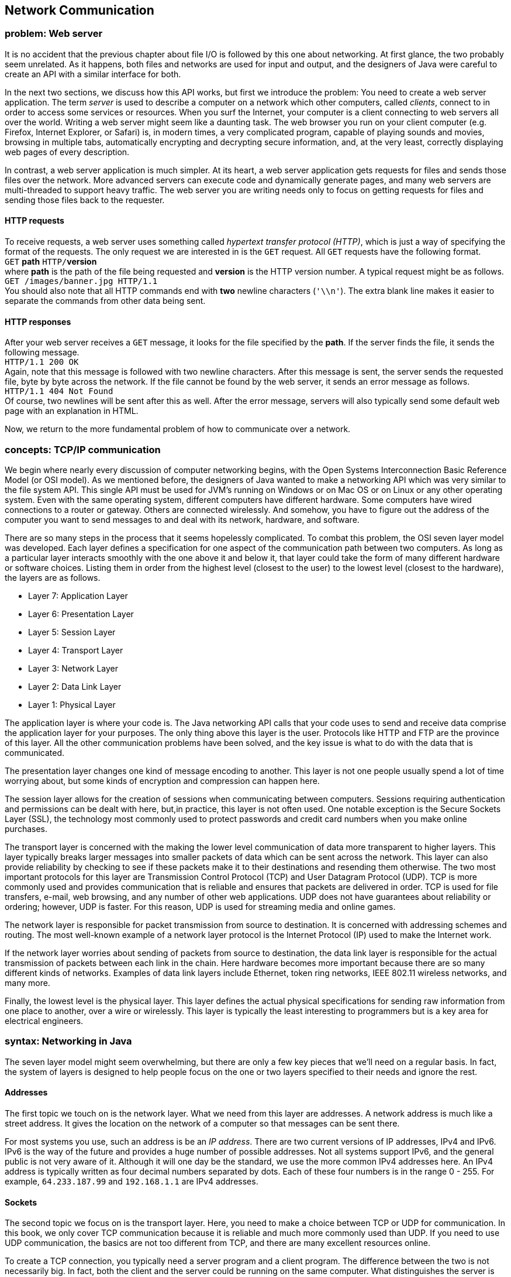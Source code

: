 [[chapter:Network_Communication]]
== Network Communication

=== problem: Web server

It is no accident that the previous chapter about file I/O is followed
by this one about networking. At first glance, the two probably seem
unrelated. As it happens, both files and networks are used for input and
output, and the designers of Java were careful to create an API with a
similar interface for both.

In the next two sections, we discuss how this API works, but first we
introduce the problem: You need to create a web server application. The
term _server_ is used to describe a computer on a network which other
computers, called _clients_, connect to in order to access some services
or resources. When you surf the Internet, your computer is a client
connecting to web servers all over the world. Writing a web server might
seem like a daunting task. The web browser you run on your client
computer (e.g. Firefox, Internet Explorer, or Safari) is, in modern
times, a very complicated program, capable of playing sounds and movies,
browsing in multiple tabs, automatically encrypting and decrypting
secure information, and, at the very least, correctly displaying web
pages of every description.

In contrast, a web server application is much simpler. At its heart, a
web server application gets requests for files and sends those files
over the network. More advanced servers can execute code and dynamically
generate pages, and many web servers are multi-threaded to support heavy
traffic. The web server you are writing needs only to focus on getting
requests for files and sending those files back to the requester.

==== HTTP requests

To receive requests, a web server uses something called _hypertext
transfer protocol (HTTP)_, which is just a way of specifying the format
of the requests. The only request we are interested in is the `GET`
request. All `GET` requests have the following format. +
`GET` *path* `HTTP/`**version** +
where *path* is the path of the file being requested and *version* is
the HTTP version number. A typical request might be as follows. +
`GET /images/banner.jpg HTTP/1.1` +
You should also note that all HTTP commands end with *two* newline
characters (`'\\n'`). The extra blank line makes it easier to separate
the commands from other data being sent.

==== HTTP responses

After your web server receives a `GET` message, it looks for the file
specified by the *path*. If the server finds the file, it sends the
following message. +
`HTTP/1.1 200 OK` +
Again, note that this message is followed with two newline characters.
After this message is sent, the server sends the requested file, byte by
byte across the network. If the file cannot be found by the web server,
it sends an error message as follows. +
`HTTP/1.1 404 Not Found` +
Of course, two newlines will be sent after this as well. After the error
message, servers will also typically send some default web page with an
explanation in HTML.

Now, we return to the more fundamental problem of how to communicate
over a network.

=== concepts: TCP/IP communication

We begin where nearly every discussion of computer networking begins,
with the Open Systems Interconnection Basic Reference Model (or OSI
model). As we mentioned before, the designers of Java wanted to make a
networking API which was very similar to the file system API. This
single API must be used for JVM’s running on Windows or on Mac OS or on
Linux or any other operating system. Even with the same operating
system, different computers have different hardware. Some computers have
wired connections to a router or gateway. Others are connected
wirelessly. And somehow, you have to figure out the address of the
computer you want to send messages to and deal with its network,
hardware, and software.

There are so many steps in the process that it seems hopelessly
complicated. To combat this problem, the OSI seven layer model was
developed. Each layer defines a specification for one aspect of the
communication path between two computers. As long as a particular layer
interacts smoothly with the one above it and below it, that layer could
take the form of many different hardware or software choices. Listing
them in order from the highest level (closest to the user) to the lowest
level (closest to the hardware), the layers are as follows.

* Layer 7: Application Layer
* Layer 6: Presentation Layer
* Layer 5: Session Layer
* Layer 4: Transport Layer
* Layer 3: Network Layer
* Layer 2: Data Link Layer
* Layer 1: Physical Layer

The application layer is where your code is. The Java networking API
calls that your code uses to send and receive data comprise the
application layer for your purposes. The only thing above this layer is
the user. Protocols like HTTP and FTP are the province of this layer.
All the other communication problems have been solved, and the key issue
is what to do with the data that is communicated.

The presentation layer changes one kind of message encoding to another.
This layer is not one people usually spend a lot of time worrying about,
but some kinds of encryption and compression can happen here.

The session layer allows for the creation of sessions when communicating
between computers. Sessions requiring authentication and permissions can
be dealt with here, but,in practice, this layer is not often used. One
notable exception is the Secure Sockets Layer (SSL), the technology most
commonly used to protect passwords and credit card numbers when you make
online purchases.

The transport layer is concerned with the making the lower level
communication of data more transparent to higher layers. This layer
typically breaks larger messages into smaller packets of data which can
be sent across the network. This layer can also provide reliability by
checking to see if these packets make it to their destinations and
resending them otherwise. The two most important protocols for this
layer are Transmission Control Protocol (TCP) and User Datagram Protocol
(UDP). TCP is more commonly used and provides communication that is
reliable and ensures that packets are delivered in order. TCP is used
for file transfers, e-mail, web browsing, and any number of other web
applications. UDP does not have guarantees about reliability or
ordering; however, UDP is faster. For this reason, UDP is used for
streaming media and online games.

The network layer is responsible for packet transmission from source to
destination. It is concerned with addressing schemes and routing. The
most well-known example of a network layer protocol is the Internet
Protocol (IP) used to make the Internet work.

If the network layer worries about sending of packets from source to
destination, the data link layer is responsible for the actual
transmission of packets between each link in the chain. Here hardware
becomes more important because there are so many different kinds of
networks. Examples of data link layers include Ethernet, token ring
networks, IEEE 802.11 wireless networks, and many more.

Finally, the lowest level is the physical layer. This layer defines the
actual physical specifications for sending raw information from one
place to another, over a wire or wirelessly. This layer is typically the
least interesting to programmers but is a key area for electrical
engineers.

=== syntax: Networking in Java

The seven layer model might seem overwhelming, but there are only a few
key pieces that we’ll need on a regular basis. In fact, the system of
layers is designed to help people focus on the one or two layers
specified to their needs and ignore the rest.

==== Addresses

The first topic we touch on is the network layer. What we need from this
layer are addresses. A network address is much like a street address. It
gives the location on the network of a computer so that messages can be
sent there.

For most systems you use, such an address is be an _IP address_. There
are two current versions of IP addresses, IPv4 and IPv6. IPv6 is the way
of the future and provides a huge number of possible addresses. Not all
systems support IPv6, and the general public is not very aware of it.
Although it will one day be the standard, we use the more common IPv4
addresses here. An IPv4 address is typically written as four decimal
numbers separated by dots. Each of these four numbers is in the range 0
- 255. For example, `64.233.187.99` and `192.168.1.1` are IPv4
addresses.

==== Sockets

The second topic we focus on is the transport layer. Here, you need to
make a choice between TCP or UDP for communication. In this book, we
only cover TCP communication because it is reliable and much more
commonly used than UDP. If you need to use UDP communication, the basics
are not too different from TCP, and there are many excellent resources
online.

To create a TCP connection, you typically need a server program and a
client program. The difference between the two is not necessarily big.
In fact, both the client and the server could be running on the same
computer. What distinguishes the server is that it sets up a _port_ and
listens to it, waiting for a connection. Once the client makes a
connection, the two programs can send and receive data on an equal
footing.

We just mentioned the term port. As you know, an address is the location
of a computer in a network, but a single computer may be performing many
different kinds of network communications. For example, your computer
could be running a web browser, an instant message application, an
online game, and a number of other things. So that none of these
programs become confused and get each others’ messages, each program
uses a separate port for communication. To the outside world, your
computer usually only has a single address but thousands of available
ports. Many of these ports are set aside for specific purposes. For
example, port 20 is for FTP, port 23 is for Telnet, and port 80 is for
HTTP (webpages).

When you write a server program, you will usually create a
`ServerSocket` object which is linked to a particular port. For example,
if you wanted to write a web server, you might create a `ServerSocket`
as follows.

....
ServerSocket serverSocket = new ServerSocket( 80 );
....

Once the `ServerSocket` object has been created, the server will
typically listen to the socket and try to accept incoming connections.
When a connection is accepted, a new `Socket` object is created for that
connection. The purpose of the `ServerSocket` is just to set up this
`Socket`. The `ServerSocket` doesn’t do any real communication on its
own. This system may seem indirect, but it allows for greater
flexibility. For example, a server could have a thread just listening
for connections. When a connection is made, it could spawn a new thread
to do the communication. Commercial web servers often function in this
way. The code for a server to listen for a connection is:

....
Socket socket = serverSocket.accept();
....

The `accept()` method is a blocking method; thus, the server will wait
for a connection before doing anything else.

Now, if you want to write the client which connects to such a server,
you can create the `Socket` object directly.

....
Socket socket = new Socket( "64.233.187.99", 80 );
....

The first parameter is a `String` specifying the address of the server,
either as an IP address as shown or as domain like `"google.com"`. The
second parameter is, of course, the port you want to connect on.

[[subsection:receiving_and_sending_data]]
==== Receiving and sending data

From here on out, we no longer have to worry about the differences
between the client and server. Both programs have a `Socket` object that
can be used for communication.

In order to get input from a `Socket`, you first call its
`getInputStream()` method. You can use the `InputStream` returned to
create an object used for normal file input like in the first half of
the chapter. The considerations are similar. If you only need to receive
plain, human readable from the `Socket`, you can create a `Scanner`
object as follows.

....
Scanner in = new Scanner( socket.getInputStream() );
....

Over the network, it will be much more common to send files and other
binary data. For that purpose you can create an `ObjectInputStream` or
`DataInput\-Stream` from the `Socket` in much the same way.

....
ObjectInputStream in = new ObjectInputStream( socket.getInputStream() );
....

It should be unsurprising that output is just as easy as input. Text
output can be accomplished by creating a `PrintWriter`.

....
PrintWriter out = new PrintWriter( socket.getOutputStream() );
....

Likewise, binary output can be accomplished by creating an
`ObjectOutputStream` or a `DataOutputStream`.

....
ObjectOutputStream out = new ObjectOutputStream(
    socket.getOutputStream() );
....

Once you have these input and output objects, you use them in the same
way you would for file processing. There are a few minor differences to
keep in mind. In the first place, when reading data, you may not know
when more is coming. There is no explicit end of file. Also, it is
sometimes necessary to call a `flush()` method after doing a write.
Unlike writing to a disk, a socket may wait for a sizable chunk of data
to be accumulated before it gets sent across the network. Without a
`flush()`, the data you write may not be sent immediately.

Here’s an example of a piece of server code which listens on port 4321
waits for a connection, then reads 100 `int` values in binary form from
the socket, and prints their sum.

....
try{
    ServerSocket serverSocket = new ServerSocket( 4321 );
    Socket socket = serverSocket.accept();
    ObjectInputStream in = new ObjectInputStream(socket.getInputStream());
    int sum = 0;
    for( int i = 0; i < 100; i++ )
        sum += in.readInt();
    in.close();
    System.out.println("Sum: " + sum);
}
catch( IOException e )
{}
....

Now, here’s a companion piece of client code which connects to port 4321
and sends 100 `int` values in binary form, specifically, the first 100
perfect squares.

....
try{
    Socket socket = new Socket( "127.0.0.1", 4321 );
    ObjectOutputStream out = new ObjectOutputStream(
        socket.getOutputStream());
    for( int i = 1; i <= 100; i++ )
        out.writeInt(i*i);
    out.close();
}
catch( IOException e )
{}
....

Note that this client code connects to the IP address `127.0.0.1`. This
is a special loopback IP address. When you connect to this IP address,
it connects to the machine you are currently working on. In this way,
you can test your networking code without needing two separate
computers. To test this client and server code together, you you will
need to run two virtual machines. The simplest way to do this is open
two command line prompts and run the client from one and the server from
the other. Be sure that you start the server first so that the client
has something to connect to.  

'''''

Now we look at a more complicated example of network communication which
should be familiar: a chat program. If you want to apply the GUI design
from Chapter REF=chapter:Constructing Graphical User Interfaces, you can
make a windowed version of this chat program which looks more like chat
programs you are used to. For now, our chat program is be text only. .
]Exercise . .

The functionality of the program is simple. Once connected to a single
other chat program, the user will enter his or her name, then enter
lines of text each followed by a newline. The program will insert the
user’s name at the beginning of each line of text and then send it
across the network to the other chat program, which will display it. We
encapsulate both client and server functionality in a class called
`Chat`.

The first step is the appropriate import statements and the `main()`
method, which creates a client or a server `Chat` object, depending on
command line parameters.

[source,numberLines,java]
----
import java.io.*;
import java.net.*;
import java.util.*;
public class Chat {
	private Socket socket;
	
	public static void main(String[] args) {		
		if( args[0].equals("-s") )
			new Chat( Integer.parseInt( args[1] ) );
		else if( args[0].equals("-c") )
			new Chat( args[1], Integer.parseInt( args[2] )  );
		else
			System.out.println("Invalid command line flag.");
	}
----

The code given here calls the server version of the `Chat` constructor
if the argument `"-s"` is given and the client version of the `Chat`
constructor if the argument `"-c"` is given. For the server, only a port
is required, but the client also needs an IP address to connect to.

The server `Chat` constructor takes the port and listens for a
connection on it. After a connection, it calls the `runChat()` method to
perform the actual business of sending and receiving chats.

[source,numberLines,java]
----
	// Server
	public Chat( int port ) {
		try {
			ServerSocket serverSocket = new ServerSocket( port );	
			socket = serverSocket.accept();
			runChat();
		}
		catch( Exception e ) {}			
	}
----

The client constructor is similar but connects directly to the specified
IP address on the specified port.

[source,numberLines,java]
----
	// Client
	public Chat( String address, int port )	{
		try {				
			socket = new Socket( address, port );
			runChat();					
		}
		catch( Exception e )
		{}			
	}
----

Once the client and server are connected, they both run the `runChat()`
method, which creates a new `Sender` and a new `Receiver` to do the
sending and receiving. Note that both `start()` and `join()` are called
on the `Sender` and `Receiver` objects. These calls are needed because
both classes are subclasses of `Thread`. Sending messages is an
independent task concerned with reading input from the keyboard and then
sending it across the network. Receiving messages is also an independent
task, but it is concerned with reading input from the network and
printing it on the screen. Since both tasks are independent, it is
reasonable to allocate a separate thread to each.

[source,numberLines,java]
----
	public void runChat() throws InterruptedException {
		Sender sender = new Sender();
		Receiver receiver = new Receiver();
		sender.start();
		receiver.start();			
		sender.join();
		receiver.join();
	}
----

Below is the private inner class `Sender`. In this case it is convenient
but not necessary to make `Sender` an inner class, especially since it
is so short. The only piece of data `Sender` shares with `Chat` is the
all important `socket` variable. The `Sender` begins by creating a
`PrintWriter` object from the `socket`’s output stream. After reading a
name from the user, it waits for a line from the user. Each time a line
is ready, it is printed and flushed, with the user name inserted at the
beginning, through the `PrintWriter` connected to the `Socket`’s output
stream. When the user types `quit`, the `Socket` will be closed.

[source,numberLines,java]
----
	private class Sender extends Thread {
		public void run() {	
			try {
				PrintWriter netOut = new PrintWriter( 
					socket.getOutputStream() );
				Scanner in = new Scanner( System.in );		
				System.out.print("Enter your name: ");
				String name = in.nextLine();		
				String buffer = "";
				while( !socket.isClosed() ) {
					if( in.hasNextLine() ) {
						buffer = in.nextLine(); 
						if( buffer.equals("quit") )
							socket.close();
						else {
							netOut.println( name + ": "
								+ buffer );
							netOut.flush();
						}
					}			
				}		
			}
			catch( IOException e ) {}			
		}		
	}	
----

*FIX: Chat program listing, lines 45-69, not available.*

Below is the private inner class `Receiver`, the counterpart of
`Sender`, as well as the last thing defined in the `Chat` class. The
`Receiver` class is even simpler than the `Sender` class. After creating
a `Scanner` object connected to the input stream of the `Socket`, it
waits for a line of text to arrive from the connection. Each time a line
arrives, it prints it to the screen. Here again, you can see that this
problem is solved with threads much more easily than without them. Both
the `in.hasNextLine()` method called by `Sender` and the
`netIn.hasNextLine()` method called by `Receiver` are blocking
functions. Because each might wait for input before continuing, they
cannot easily be combined in one thread of execution.

[source,numberLines,java]
----
	private class Receiver extends Thread {
		public void run() {
			try{
				Scanner netIn = new Scanner(
					socket.getInputStream()) ;
				while( !socket.isClosed() )					
					if( netIn.hasNextLine() )
						System.out.println( netIn.nextLine() );
			}
			catch( IOException e ) {}			
		}
	}
}
----

Although the fundamentals are present in this example, a real chat
client should provide a buddy list, the opportunity to talk to more than
one other user at a time, real error-handling code in the
`catch`-blocks, and many other features. Some of these features are
easier to provide in a GUI. 

'''''

In the next section, we give a solution for the Web Server problem.
Since only the server side is provided, some of the networking is
simpler, and there are no threads. However, the communication is done in
both binary and text mode.

=== solution: Web server

Here is our solution to the Web Server problem. As usual, our solution
doesn’t provide all the error checking or features that a real web
server would, but it is entirely functional. When you compile and run
the code, it will start a web server on port 8080 (an alternative port
for HTTP) in the directory you run it from. Feel free to change those
settings in the `main()` method. When the server is running, you should
be able to open any web browser and go to `http://127.0.0.1`. If you put
some sample HTML files in the directory you run the server from, you
should be able to browse them.

As for our code, we start with the imports and constructor below. Note
that the server has fields for the port communication will take place
on, the root directory for the web page, and a `ServerSocket`. The
`main()` method does nothing but call the constructor using the current
directory as an argument and then start the server.

[source,numberLines,java]
----
import java.io.*;
import java.net.*;
import java.util.*;
public class WebServer {		
	private int port;
	private String webRoot;
	private ServerSocket serverSocket = null;	
	
	public WebServer( int port, String webRoot ) {
		this.port = port;
		this.webRoot = webRoot;
	}
	
	public static void main(String[] args) {
		File currentDirectory = new File(".");
		try{
			WebServer server = new WebServer(8080,
				currentDirectory.getCanonicalPath() );
			server.start();
		}
		catch( IOException e )
		{}	
	}
----

Below is the `start()` method. This method contains the central loop of
the web server that waits for connections and loops forever. Once a
connection has been made, the server creates input and output objects
from the socket connection. Then, it tries to serve requests coming from
the socket input. Our web server ignores any request other than a `GET`
request and closes the connection after the first `GET`. When a `GET`
request is made, the server removes the `"HTTP"` at the beginning and
passes off the remaining path to the `serve()` method. Everything else
in the `start()` method is made up of the necessary exception handling
machinery.

Note that the `out` object is of type `ObjectOutputStream`, allowing us
to send binary data over the socket. However, the `in` variable is of
type `Scanner`, because HTTP requests are generally only text.

[source,numberLines,java]
----
	public void start() {
		Socket socket = null;
		Scanner in = null;
		ObjectOutputStream out = null;
		String line;
		try {
			serverSocket = new ServerSocket( port );		
			while( true ) {
				socket = serverSocket.accept();	
				try {				
					in = new Scanner( socket.getInputStream()) ;
					out = new ObjectOutputStream(
						socket.getOutputStream() );				
					while ( in.hasNextLine() ) {
						line = in.nextLine();
						if( line.startsWith("GET") ) {
							String path = line.substring(4,
								line.lastIndexOf("HTTP")).trim();						
							System.out.println(
								"Received request for: " + path);
							serve( out, getPath( path ) );
							socket.close();
							break;
						}
					}
				}
				catch( IOException e ) {
					System.out.println("Error: " + e.getMessage());
				}
				finally { 
					if( in != null ) in.close();
					if( out != null ) out.close();
				}				
			}
		}
		catch( IOException e ) {
			System.out.println("Error: " + e.getMessage());
		}
	}	
----

Next is a short utility method which provides some amount of platform
independence. The `getPath()` method take in a `String` representation
of a path requested by a web browser and format it. This path should
always be given in the Unix or Linux style with slashes (`/`) separating
each directory. To function smoothly with other operating systems,
`getPath()` uses the class variable `File.separatorChar` which gives the
`char` used to separate directories on whichever platform the JVM is
currently running. In addition, `getPath()` adds `"index.html"` to the
end of the path if the path ends with a directory rather than a file
name. Real web servers try a list of many different files such as
`index.html`, `index.htm`, `index.php`, and so on, until a file is found
or the list runs out.

[source,numberLines,java]
----
	public String getPath(String path) {
		if ('/' != File.separatorChar)
			path = path.replace('/', File.separatorChar);		
		if (path.endsWith("" + File.separatorChar ) )
			return webRoot + path + "index.html";		
		else
			return webRoot + path;		
	}
----

The last method in the `WebServer` class takes in a path and sends the
corresponding file over the nextwork. The `serve()` method first tries
to find the specified file. If it fails, it sends an `HTTP 404` message
with a short explanatory piece of HTML. Anyone who surfs the Internet
should be familiar with 404 messages. On the other hand, if this method
finds the file, it sends the `HTTP 200` method indicating success and
then creates a new `ObjectInputStream` object to read the file in binary
format. In this case, it is necessary to read the file in binary. In
general, HTML files are simple text files which are human readable, but
the image files that web servers must often send such as GIF and JPEG
files are binary files which are filled with unprintable characters.
Because we need to send binary data, we were also careful to open an
`ObjectOutputStream` on the socket earlier.

Once the file is open, the `serve()` method simply reads it in, byte by
byte, and sends each byte out over the socket. After the file has been
sent, the method closes it and returns.

[source,numberLines,java]
----
	public void serve( ObjectOutputStream out, String path )
		throws IOException {
		System.out.println("Trying to serve " + path);
		File file = new File(path);
		if( !file.exists() ) {
			out.writeBytes("HTTP/1.1 404 Not Found\n\n");
			out.writeBytes("<html><head><title>404 Not Found" + 
				"</title></head><body><h1>Not Found" +
				"</h1>The requested URL " + path +
				" was not found on this server.</body></html>");
			System.out.println("File not found.");
		}
		else {
			out.writeBytes("HTTP/1.1 200 OK\n\n");
			ObjectInputStream in = null;
			try {
				in = new ObjectInputStream(
					new FileInputStream( file ));
				int data;
				while ( (data = in.readByte()) != -1 )
					out.writeByte( (byte)data );
				System.out.println("Request succeeded.");
			}
			catch (IOException e) {
				System.out.println("Error sending file: " +
					e.getMessage());
			}
			finally { if( in != null ) in.close(); }
		}
	}
}	
----

Because a web server is a real world application, we have to give the
usual caveat that this implementation is quite bare-bones. There are
other HTTP requests and many features, including error handling, that a
web server should do better. Feel free to extend the functionality.

Also, you might notice that there is no way to stop the web server. It
has an infinite loop which is only broken if there is an `IOException`
thrown. From a Windows, Linux, or Mac command prompt, you can usually
stop a running program by typing `Ctrl-C`.

=== concurrency: Networking

Throughout this book, we have used concurrency primarily for the purpose
of speedup. For that kind of performance improvement, concurrency is
essentially icing on the cake. Unless you are performing massively
parallel computations such as code breaking or scientific computing,
concurrency will probably make your application run just a little faster
or a little smoother.

With network programming, the situation is different. Many networked
programs, including chat clients, web servers, and peer-to-peer file
sharing software, will simultaneously be connected to tens if not
hundreds of other computers at the same time. While there are
single-threaded strategies to handle these scenarios, it is natural to
handle them in a multi-threaded way.

A web server at Google, for example, may service thousands of requests
per second. If each request had to wait for the previous one to come to
completion, the server would become hopelessly bogged down. By using a
single thread to listen to requests and then spawn worker threads as
needed, the server can run more smoothly. . ]Exercise . . ]Exercise .

Even in Example ., it was convenient to create two different threads,
`Sender` and `Receiver`. We did not create them for speedup but simply
because they were doing two different jobs. Since the `Sender` waits for
the user to type a line and the `Receiver` waits for a line of text to
arrive over the network, it would be difficult to write a single thread
that could handle both jobs. Both threads call the `hasNextLine()`
method, which can block execution. A single thread waiting to see if the
user had entered more text could not respond to text arriving over the
network until the user hit enter.

We only touch briefly on networking in this book. As the Internet
evolves, standards and APIs evolve as well. Some libraries can create
and manage threads transparently, without the user worrying about the
details. In other cases, your program must explicitly use multiple
threads to solve the networking problem effectively.

=== exercises: Exercises

.

-0.5in *Conceptual Problems*

Why are there so many similarities between the network I/O and the file
I/O APIs in Java?

Explain the difference between client and server computers in network
communication. Is it possible for a single computer to be both a client
and a server?

Why is writing a web browser so much more complicated than writing a web
server?

Name and briefly describe the seven layers of the OSI model.

Modern computers often have many programs running that are all in
communication over a network. Since a computer often has only one IP
address that the outside world can send to, how are messages that arrive
at the computer connected to the right program?

What are the most popular choices of protocols at the transport layer of
the OSI model? What are the advantages and disadvantages of each?

How many possible IP addresses are there in IPv4? IPv6 addresses are
often written as eight groups of four hexadecimal digits, totaling 32
hexadecimal digits. How many possible IP addresses are there in IPv6?

-0.5in *Programming Practice*

Recall the client and server from Section REF=subsection:receiving and
sending data that, respectively, send 100 `int` values and sum them.
Rewrite these fragments to send and receive the `int` values in text
rather than binary format.

Add a GUI based on `JFrame` for the chat program given in Example .. Use
a (non-editable) `JTextArea` to display the log of messages, including
user name. Provide a `JTextField` for entering messages, a `JButton` for
sending messages, and another `JButton` for closing the network
connections and ending the program.

ConcurrencyStudy the web server implementation from Section
REF=solution:Web server. Implement a similar web server which is
multi-threaded. Instead of serving each request with the same thread
that is listening for connections, spawn a new thread to handle the
request each time a connection is made.

ConcurrencyOne of the weaknesses of the web server from the previous
exercise is that a new thread has to be created for each connection. An
alternative approach is to create a pool of threads to handle requests.
Then, when a new request arrives, an idle thread is selected from the
pool. Extend the solution to the previous exercise to use a fixed pool
of 10 worker threads.

-0.5in *Experiments*

ConcurrencyConsider the multi-threaded implementation of a web server
from Exercise .. Can you design an experiment to measure the average
amount of time a client waits to receive the requested file? How does
this time change from the single threaded to the multi-threaded version?
If the file size is larger, is the increase in the waiting time the same
in both the single and multi-threaded versions?
